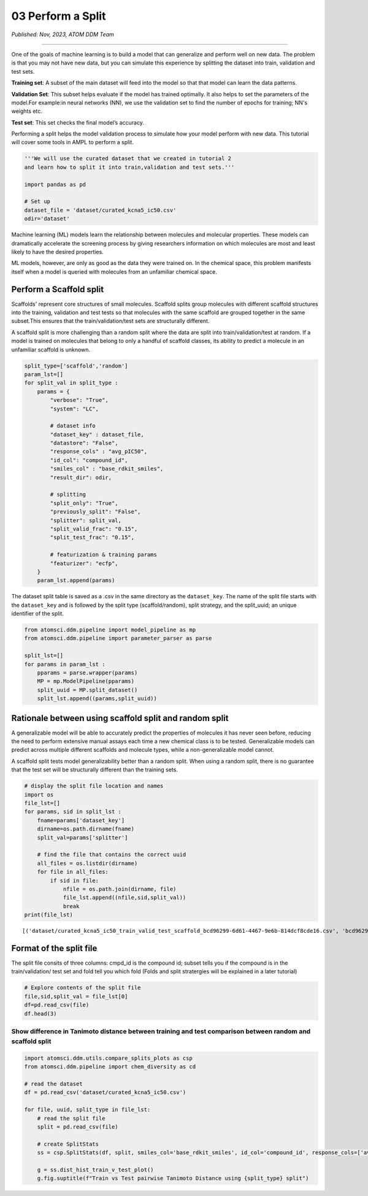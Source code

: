 ##################
03 Perform a Split
##################

*Published: Nov, 2023, ATOM DDM Team*

------------

One of the goals of machine learning is to build a model that can
generalize and perform well on new data. The problem is that you may not
have new data, but you can simulate this experience by splitting the
dataset into train, validation and test sets.

**Training set**: A subset of the main dataset will feed into the model
so that that model can learn the data patterns.

**Validation Set**: This subset helps evaluate if the model has trained
optimally. It also helps to set the parameters of the model.For
example:in neural networks (NN), we use the validation set to find the
number of epochs for training; NN's weights etc.

**Test set**: This set checks the final model’s accuracy.

Performing a split helps the model validation process to simulate how
your model perform with new data. This tutorial will cover some tools in
AMPL to perform a split.

.. image:: ../_static/img/03_perform_a_split_files/03_split_example_figure.png

.. code:: ipython3

    '''We will use the curated dataset that we created in tutorial 2 
    and learn how to split it into train,validation and test sets.'''
    
    import pandas as pd
    
    # Set up
    dataset_file = 'dataset/curated_kcna5_ic50.csv'
    odir='dataset'

Machine learning (ML) models learn the relationship between molecules
and molecular properties. These models can dramatically accelerate the
screening process by giving researchers information on which molecules
are most and least likely to have the desired properties.

ML models, however, are only as good as the data they were trained on.
In the chemical space, this problem manifests itself when a model is
queried with molecules from an unfamiliar chemical space.

Perform a Scaffold split
========================

Scaffolds' represent core structures of small molecules. Scaffold splits
group molecules with different scaffold structures into the training,
validation and test tests so that molecules with the same scaffold are
grouped together in the same subset.This ensures that the
train/validation/test sets are structurally different.

A scaffold split is more challenging than a random split where the data
are split into train/validation/test at random. If a model is trained on
molecules that belong to only a handful of scaffold classes, its ability
to predict a molecule in an unfamiliar scaffold is unknown.

.. code:: ipython3

    split_type=['scaffold','random']
    param_lst=[]
    for split_val in split_type :
        params = {
            "verbose": "True",
            "system": "LC",
    
            # dataset info
            "dataset_key" : dataset_file,
            "datastore": "False",
            "response_cols" : "avg_pIC50",
            "id_col": "compound_id",
            "smiles_col" : "base_rdkit_smiles",
            "result_dir": odir,
    
            # splitting
            "split_only": "True",
            "previously_split": "False",
            "splitter": split_val,
            "split_valid_frac": "0.15",
            "split_test_frac": "0.15",
    
            # featurization & training params
            "featurizer": "ecfp",
        }
        param_lst.append(params)

The dataset split table is saved as a .csv in the same directory as the
``dataset_key``. The name of the split file starts with the
``dataset_key`` and is followed by the split type (scaffold/random),
split strategy, and the split\_uuid; an unique identifier of the split.

.. code:: ipython3

    from atomsci.ddm.pipeline import model_pipeline as mp
    from atomsci.ddm.pipeline import parameter_parser as parse
    
    split_lst=[]
    for params in param_lst :
        pparams = parse.wrapper(params)
        MP = mp.ModelPipeline(pparams)
        split_uuid = MP.split_dataset()
        split_lst.append((params,split_uuid))


Rationale between using scaffold split and random split
=======================================================

A generalizable model will be able to accurately predict the properties
of molecules it has never seen before, reducing the need to perform
extensive manual assays each time a new chemical class is to be tested.
Generalizable models can predict across multiple different scaffolds and
molecule types, while a non-generalizable model cannot.

A scaffold split tests model generalizability better than a random
split. When using a random split, there is no guarantee that the test
set will be structurally different than the training sets.

.. code:: ipython3

    # display the split file location and names
    import os
    file_lst=[]
    for params, sid in split_lst :
        fname=params['dataset_key']
        dirname=os.path.dirname(fname)
        split_val=params['splitter']
    
        # find the file that contains the correct uuid
        all_files = os.listdir(dirname)
        for file in all_files:
            if sid in file:
                nfile = os.path.join(dirname, file)
                file_lst.append((nfile,sid,split_val))
                break
    print(file_lst)


.. parsed-literal::

    [('dataset/curated_kcna5_ic50_train_valid_test_scaffold_bcd96299-6d61-4467-9e6b-814dcf8cde16.csv', 'bcd96299-6d61-4467-9e6b-814dcf8cde16', 'scaffold'), ('dataset/curated_kcna5_ic50_train_valid_test_random_80f0616b-b3d6-46f2-abc1-23a55ccaed99.csv', '80f0616b-b3d6-46f2-abc1-23a55ccaed99', 'random')]


Format of the split file
========================

The split file consits of three columns: cmpd\_id is the compound id;
subset tells you if the compound is in the train/validation/ test set
and fold tell you which fold (Folds and split stratergies will be
explained in a later tutorial)

.. code:: ipython3

    # Explore contents of the split file
    file,sid,split_val = file_lst[0]
    df=pd.read_csv(file)
    df.head(3)




.. raw:: html

    <div>
    <table cellspacing="1" cellpadding="2" class="dataframe">
      <thead>
        <tr style="text-align: right;">
          <th></th>
          <th>cmpd_id</th>
          <th>subset</th>
          <th>fold</th>
        </tr>
      </thead>
      <tbody>
        <tr>
          <th>0</th>
          <td>CHEMBL326282</td>
          <td>train</td>
          <td>0</td>
        </tr>
        <tr>
          <th>1</th>
          <td>CHEMBL475630</td>
          <td>train</td>
          <td>0</td>
        </tr>
        <tr>
          <th>2</th>
          <td>CHEMBL388538</td>
          <td>train</td>
          <td>0</td>
        </tr>
      </tbody>
    </table>
    </div>




.. raw:: html

  <p>

Show difference in Tanimoto distance between training and test comparison between random and scaffold split
~~~~~~~~~~~~~~~~~~~~~~~~~~~~~~~~~~~~~~~~~~~~~~~~~~~~~~~~~~~~~~~~~~~~~~~~~~~~~~~~~~~~~~~~~~~~~~~~~~~~~~~~~~~

.. code:: ipython3

    import atomsci.ddm.utils.compare_splits_plots as csp
    from atomsci.ddm.pipeline import chem_diversity as cd
    
    # read the dataset
    df = pd.read_csv('dataset/curated_kcna5_ic50.csv')
    
    for file, uuid, split_type in file_lst:
        # read the split file
        split = pd.read_csv(file)
    
        # create SplitStats
        ss = csp.SplitStats(df, split, smiles_col='base_rdkit_smiles', id_col='compound_id', response_cols=['avg_pIC50'])
    
        g = ss.dist_hist_train_v_test_plot()
        g.fig.suptitle(f"Train vs Test pairwise Tanimoto Distance using {split_type} split")



.. image:: ../_static/img/03_perform_a_split_files/03_perform_a_split_12_0.png



.. image:: ../_static/img/03_perform_a_split_files//03_perform_a_split_12_1.png

